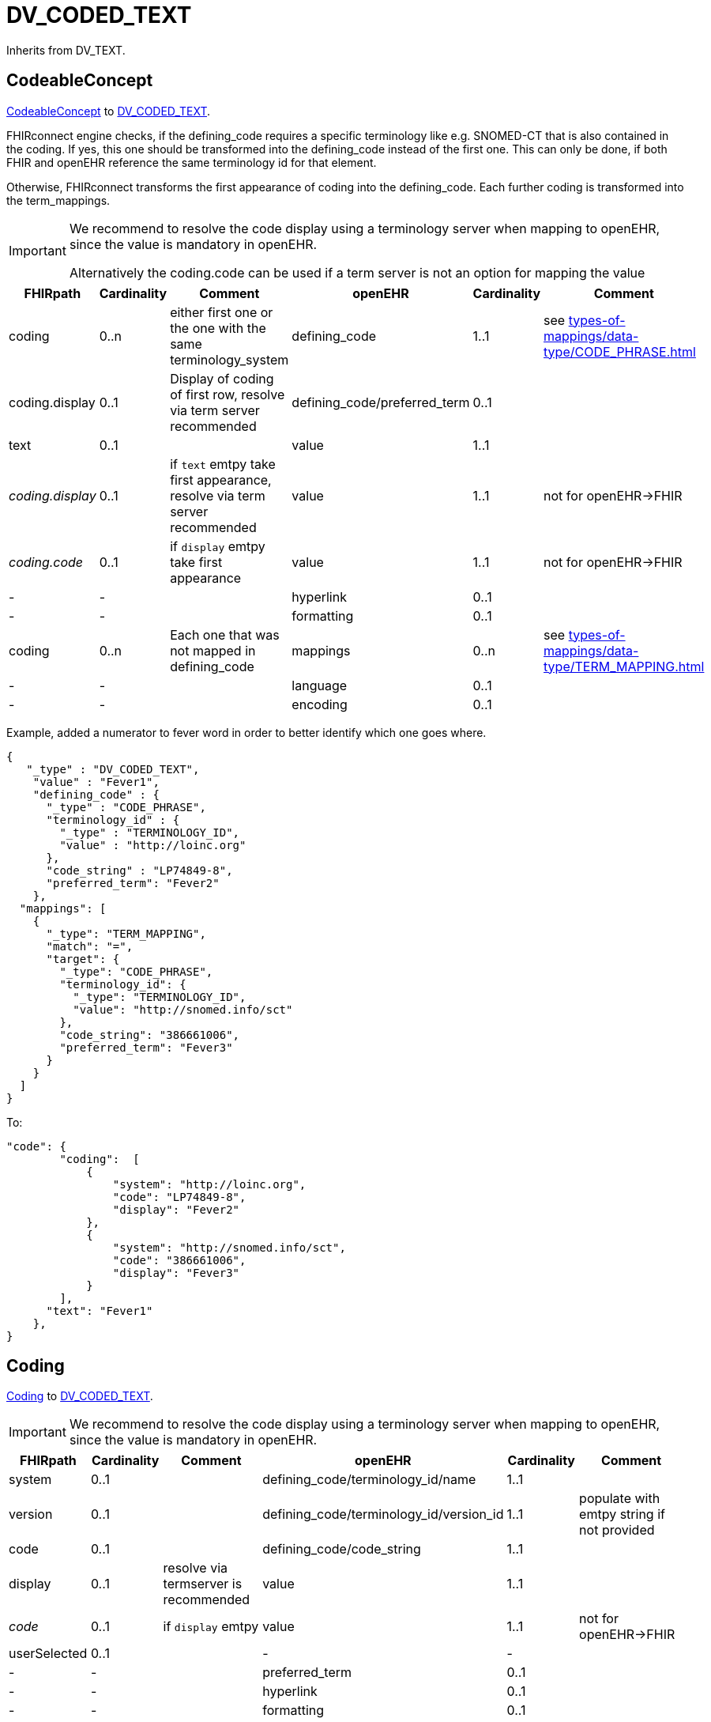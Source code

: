 = DV_CODED_TEXT

Inherits from DV_TEXT.

== CodeableConcept

https://build.fhir.org/datatypes.html#codeableconcept[CodeableConcept]
to https://specifications.openehr.org/releases/RM/latest/data_types.html#_dv_coded_text_class[DV_CODED_TEXT].

FHIRconnect engine checks, if the defining_code requires a specific terminology like e.g. SNOMED-CT that is also contained in the coding.
If yes, this one should be transformed into the defining_code instead of the first one.
This can only be done, if both FHIR and openEHR reference the same terminology id for that element.

Otherwise, FHIRconnect transforms the first appearance of coding into the defining_code.
Each further coding is transformed into the term_mappings.

[IMPORTANT]
====
We recommend to resolve the code display using a terminology server when mapping to openEHR, since the value is mandatory
in openEHR.

Alternatively the coding.code can be used if a term server is not an option for mapping the value
====

[cols="^1,^1,^2,^1,^1,^2",options="header"]
|===
| FHIRpath        | Cardinality | Comment                                                 | openEHR              | Cardinality | Comment
| coding          | 0..n               | either first one or the one with the same terminology_system | defining_code    | 1..1                 | see xref:types-of-mappings/data-type/CODE_PHRASE.adoc[]
| coding.display  | 0..1               | Display of coding of first row, resolve via term server recommended             | defining_code/preferred_term | 0..1               |
| text            | 0..1               |                                                         | value                | 1..1                 |
|__ coding.display __ | 0..1                | if `text` emtpy take first appearance, resolve via term server recommended                                         | value                | 1..1                 | not for openEHR->FHIR
|__ coding.code __ | 0..1                   | if `display` emtpy take first appearance                                         | value                | 1..1                 | not for openEHR->FHIR
| -               | -                  |                                                         | hyperlink            | 0..1                 |
| -               | -                  |                                                         | formatting           | 0..1                 |
| coding          | 0..n               | Each one that was not mapped in defining_code           | mappings             | 0..n                 | see xref:types-of-mappings/data-type/TERM_MAPPING.adoc[]
| -               | -                  |                                                         | language             | 0..1                 |
| -               | -                  |                                                         | encoding             | 0..1                 |
|===





Example, added a numerator to fever word in order to better identify which one goes where.

[source,json]
----
{
   "_type" : "DV_CODED_TEXT",
    "value" : "Fever1",
    "defining_code" : {
      "_type" : "CODE_PHRASE",
      "terminology_id" : {
        "_type" : "TERMINOLOGY_ID",
        "value" : "http://loinc.org"
      },
      "code_string" : "LP74849-8",
      "preferred_term": "Fever2"
    },
  "mappings": [
    {
      "_type": "TERM_MAPPING",
      "match": "=",
      "target": {
        "_type": "CODE_PHRASE",
        "terminology_id": {
          "_type": "TERMINOLOGY_ID",
          "value": "http://snomed.info/sct"
        },
        "code_string": "386661006",
        "preferred_term": "Fever3"
      }
    }
  ]
}
----

To:

[source,json]
----
"code": {
        "coding":  [
            {
                "system": "http://loinc.org",
                "code": "LP74849-8",
                "display": "Fever2"
            },
            {
                "system": "http://snomed.info/sct",
                "code": "386661006",
                "display": "Fever3"
            }
        ],
      "text": "Fever1"
    },
}
----

== Coding

https://simplifier.net/packages/hl7.fhir.r4.core/4.0.1/files/81979[Coding] to https://specifications.openehr.org/releases/RM/latest/data_types.html#_dv_coded_text_class[DV_CODED_TEXT].

[IMPORTANT]
====
We recommend to resolve the code display using a terminology server when mapping to openEHR, since the value is mandatory
in openEHR.
====

[cols="^1,^1,^2,^1,^1,^2",options="header"]
|===
| FHIRpath  | Cardinality | Comment  | openEHR  | Cardinality | Comment
| system    | 0..1  |  | defining_code/terminology_id/name  | 1..1  |
| version   | 0..1  |         | defining_code/terminology_id/version_id | 1..1  | populate with emtpy string if not provided
| code      | 0..1  |  | defining_code/code_string  | 1..1  |
| display   | 0..1  | resolve via termserver is recommended       | value  | 1..1  |
|__ code __ | 0..1                   | if `display` emtpy  | value                | 1..1                 | not for openEHR->FHIR
| userSelected | 0..1  |         | -  | -  |
| -         | -  |         | preferred_term  | 0..1   |
| -         | -  |         | hyperlink  | 0..1   |
| -         | -  |         | formatting  | 0..1   |
| -         | -  |         | mappings  | 0..1   |
| -         | -  |         | language  | 0..1   |
| -         | -  |         | encoding  | 0..1   |
|===


Example:

[source,json]
----
{
   "_type" : "DV_CODED_TEXT",
    "value" : "Fever",
    "defining_code" : {
      "_type" : "CODE_PHRASE",
      "terminology_id" : {
        "_type" : "TERMINOLOGY_ID",
        "value" : "http://loinc.org"
      },
      "code_string" : "LP74849-8"
    }
}
----

To:

[source,json]
----
"coding":  [
  {
    "system": "http://loinc.org",
    "code": "LP74849-8",
    "display": "Fever"
  }
}
----

== STRING

https://simplifier.net/packages/hl7.fhir.r4.core/4.0.1/files/81888[String] to  https://specifications.openehr.org/releases/RM/latest/data_types.html#_dv_coded_text_class[DV_CODED_TEXT]

A transformation from FHIR string to openEHR CODABLE_CONCEPT is not possible,